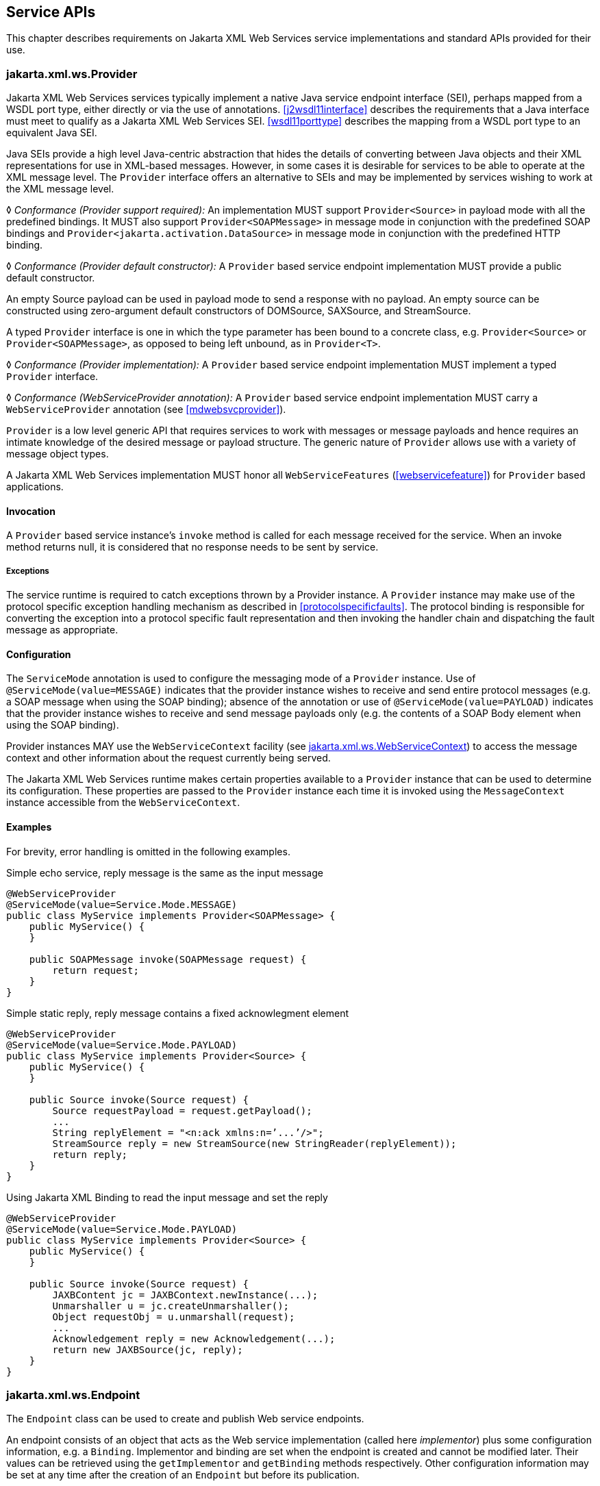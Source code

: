 //
// Copyright (c) 2020 Contributors to the Eclipse Foundation
//

[[serviceapis]]
== Service APIs

This chapter describes requirements on Jakarta XML Web Services service implementations
and standard APIs provided for their use.

[[providersvcapi]]
=== jakarta.xml.ws.Provider

Jakarta XML Web Services services typically implement a native Java service endpoint
interface (SEI), perhaps mapped from a WSDL port type, either directly
or via the use of annotations. <<j2wsdl11interface>> describes the
requirements that a Java interface must meet to qualify as a Jakarta XML Web Services SEI.
<<wsdl11porttype>> describes the mapping from a WSDL port type to
an equivalent Java SEI.

Java SEIs provide a high level Java-centric abstraction that hides the
details of converting between Java objects and their XML representations
for use in XML-based messages. However, in some cases it is desirable
for services to be able to operate at the XML message level. The
`Provider` interface offers an alternative to SEIs and may be
implemented by services wishing to work at the XML message level.

&#9674; _Conformance (Provider support required):_ An implementation MUST support
`Provider<Source>` in payload mode with all the predefined bindings. It
MUST also support `Provider<SOAPMessage>` in message mode in conjunction
with the predefined SOAP bindings and
`Provider<jakarta.activation.DataSource>` in message mode in conjunction
with the predefined HTTP binding.

&#9674; _Conformance (Provider default constructor):_ A `Provider` based service endpoint
implementation MUST provide a public default constructor.

An empty Source payload can be used in payload mode to send a response
with no payload. An empty source can be constructed using zero-argument
default constructors of DOMSource, SAXSource, and StreamSource.

A typed `Provider` interface is one in which the type parameter has been
bound to a concrete class, e.g. `Provider<Source>` or
`Provider<SOAPMessage>`, as opposed to being left unbound, as in
`Provider<T>`.

&#9674; _Conformance (Provider implementation):_
A `Provider` based service endpoint
implementation MUST implement a typed `Provider` interface.

&#9674; _Conformance (WebServiceProvider annotation):_
A `Provider` based service endpoint
implementation MUST carry a `WebServiceProvider` annotation (see
<<mdwebsvcprovider>>).

`Provider` is a low level generic API that requires services to work
with messages or message payloads and hence requires an intimate
knowledge of the desired message or payload structure. The generic
nature of `Provider` allows use with a variety of message object types.

A Jakarta XML Web Services implementation MUST honor all `WebServiceFeatures`
(<<webservicefeature>>) for `Provider` based applications.

[[invocation]]
==== Invocation

A `Provider` based service instance’s `invoke` method is called for each
message received for the service. When an invoke method returns null,
it is considered that no response needs to be sent by service.

[[exceptions]]
===== Exceptions

The service runtime is required to catch exceptions thrown by a Provider
instance. A `Provider` instance may make use of the protocol specific
exception handling mechanism as described in
<<protocolspecificfaults>>. The protocol binding is responsible for
converting the exception into a protocol specific fault representation
and then invoking the handler chain and dispatching the fault message as
appropriate.

[[configuration]]
==== Configuration

The `ServiceMode` annotation is used to configure the messaging mode of
a `Provider` instance. Use of `@ServiceMode(value=MESSAGE)` indicates
that the provider instance wishes to receive and send entire protocol
messages (e.g. a SOAP message when using the SOAP binding); absence of
the annotation or use of `@ServiceMode(value=PAYLOAD)` indicates that
the provider instance wishes to receive and send message payloads only
(e.g. the contents of a SOAP Body element when using the SOAP binding).

Provider instances MAY use the `WebServiceContext` facility (see
<<webservicecontext>>) to access the message context and other information
about the request currently being served.

The Jakarta XML Web Services runtime makes certain properties available to a `Provider`
instance that can be used to determine its configuration. These
properties are passed to the `Provider` instance each time it is invoked
using the `MessageContext` instance accessible from the
`WebServiceContext`.

[[examples-1]]
==== Examples

For brevity, error handling is omitted in the following examples.

[[simple-echo-service-reply-message-is-the-same-as-the-input-message]]
.Simple echo service, reply message is the same as the input message
[source,java,numbered]
-------------
@WebServiceProvider
@ServiceMode(value=Service.Mode.MESSAGE)
public class MyService implements Provider<SOAPMessage> {
    public MyService() {
    }

    public SOAPMessage invoke(SOAPMessage request) {
        return request;
    }
}
-------------

[[simple-static-reply-reply-message-contains-a-fixed-acknowlegment-element]]
.Simple static reply, reply message contains a fixed acknowlegment element
[source,java,numbered]
-------------
@WebServiceProvider
@ServiceMode(value=Service.Mode.PAYLOAD)
public class MyService implements Provider<Source> {
    public MyService() {
    }

    public Source invoke(Source request) {
        Source requestPayload = request.getPayload();
        ...
        String replyElement = "<n:ack xmlns:n=’...’/>";
        StreamSource reply = new StreamSource(new StringReader(replyElement));
        return reply;
    }
}
-------------

[[using-jaxb-to-read-the-input-message-and-set-the-reply]]
.Using Jakarta XML Binding to read the input message and set the reply
[source,java,numbered]
-------------
@WebServiceProvider
@ServiceMode(value=Service.Mode.PAYLOAD)
public class MyService implements Provider<Source> {
    public MyService() {
    }

    public Source invoke(Source request) {
        JAXBContent jc = JAXBContext.newInstance(...);
        Unmarshaller u = jc.createUnmarshaller();
        Object requestObj = u.unmarshall(request);
        ...
        Acknowledgement reply = new Acknowledgement(...);
        return new JAXBSource(jc, reply);
    }
}
-------------

[[endpointif]]
=== jakarta.xml.ws.Endpoint

The `Endpoint` class can be used to create and publish Web service
endpoints.

An endpoint consists of an object that acts as the Web service
implementation (called here __implementor__) plus some configuration
information, e.g. a `Binding`. Implementor and binding are set when the
endpoint is created and cannot be modified later. Their values can be
retrieved using the `getImplementor` and `getBinding` methods
respectively. Other configuration information may be set at any time
after the creation of an `Endpoint` but before its publication.

[[endpointfactusage]]
==== Endpoint Usage

Endpoints can be created using the following static methods on
`Endpoint`:

`*create(Object implementor)*`::
Creates and returns an `Endpoint` for the specified implementor. If the
implementor specifies a binding using the `jakarta.xml.ws.BindingType`
annotation it MUST be used else a default binding of SOAP 1.1 / HTTP
binding MUST be used.

`*create(Object implementor, WebServiceFeature ... features)*`::
Same as the above `create()` method. The created `Endpoint` is
configured with the web service features. These features override the
corresponding features that are specified in WSDL, if present.

`*create(String bindingID, Object implementor)*`::
Creates and returns an `Endpoint` for the specified binding and
implementor. If the bindingID is `null` and no binding information is
specified via the `jakarta.xml.ws.BindingType` annotation then a default
SOAP 1.1 / HTTP binding MUST be used.

`*create(String bindingID, Object implementor, WebServiceFeature ... features)*`::
Same as the above `create()` method. The created `Endpoint` is
configured with the web service features. These features override the
corresponding features that are specified in WSDL, if present.

`*publish(String address, Object implementor)*`::
Creates and publishes an `Endpoint` for the given implementor. The
binding is chosen by default based on the URL scheme of the provided
address (which must be a URL). If a suitable binding if found, the
endpoint is created then published as if the
`Endpoint.publish(String address)` method had been called. The created
`Endpoint` is then returned as the value of the method.

`*publish(String address, Object implementor, WebServiceFeature ... features)*`::
Same as the above `publish()` method. The created `Endpoint` is
configured with the web service features. These features override the
corresponding features that are specified in WSDL, if present.

These methods MUST delegate the creation of Endpoint to the
`jakarta.xml.ws.spi.Provider` SPI class (see <<spiprovider>>) by calling the
`createEndpoint` and `createAndPublishEndpoint` methods respectively.

An implementor object MUST be either an instance of a class annotated
with the `@WebService` annotation according to the rules in
<<j2wsdl11chap>> or an instance of a class annotated with the
`WebServiceProvider` annotation and implementing the `Provider`
interface (see <<providersvcapi>>).

The `publish(String,Object)` method is provided as a shortcut for the
common operation of creating and publishing an `Endpoint`. The following
code provides an example of its use:

[source,java,numbered]
-------------
// assume Test is an endpoint implementation class annotated with @WebService
Test test = new Test();
Endpoint e = Endpoint.publish("http://localhost:8080/test", test);
-------------

&#9674; _Conformance (Endpoint publish(String address, Object implementor) Method):_ The effect
of invoking the `publish` method on an `Endpoint` MUST be the same as
first invoking the `create` method with the binding ID appropriate to
the URL scheme used by the address, then invoking the
`publish(String address)` method on the resulting `endpoint`.

&#9674; _Conformance (Default Endpoint Binding):_ In the absence of a specified binding, if the
URL scheme for the address argument of the `Endpoint.publish` method is
"http" or "https" then an implementation MUST use the SOAP 1.1/HTTP
binding (see <<soapbindchap>>) as the binding for the newly
created endpoint.

&#9674; _Conformance (Other Bindings):_ An implementation MAY support using the
`Endpoint.publish` method with addresses whose URL scheme is neither
"http" nor "https".

The success of the `Endpoint.publish` method is conditional to the
presence of the appropriate permission as described in
<<endpointpublishpermission>>.

Endpoint implementors MAY use the `WebServiceContext` facility (see
<<webservicecontext>>) to access the message context and other information
about the request currently being served. Injection of the
`WebServiceContext`, if requested, MUST happen the first time the
endpoint is published. After any injections have been performed and
before any requests are dispatched to the implementor, the implementor
method which carries a `jakarta.annotation.PostConstruct` annotation, if
present, MUST be invoked. Such a method MUST satisfy the requirements
for lifecycle methods in Jakarta Annotations <<bib35>>.

[[endpointpublishing]]
==== Publishing

An `Endpoint` is in one of three states: not published (the default),
published or stopped. Published endpoints are active and capable of
receiving incoming requests and dispatching them to their implementor.
Non published endpoints are inactive. Stopped endpoint were in the
published until some time ago, then got stopped. Stopped endpoints
cannot be published again. Publication of an `Endpoint` can be achieved
by invoking one of the following methods:

`*publish(String address)*`::
Publishes the endpoint at the specified address (a URL). The address
MUST use a URL scheme compatible with the endpoint’s binding.
`*publish(Object serverContext)*`::
Publishes the endpoint using the specified server context. The server
context MUST contain address information for the resulting endpoint
and it MUST be compatible with the endpoint’s binding.

&#9674; _Conformance (Publishing over HTTP):_
If the `Binding` for an `Endpoint` is a SOAP (see
<<soapbindchap>>) or HTTP (see <<xmlbindchap>>) binding, then an
implementation MUST support publishing the `Endpoint` to a URL whose
scheme is either "http" or "https".

The WSDL contract for an endpoint is created dynamically based on the
annotations on the implementor class, the `Binding` in use and the set
of metadata documents specified on the endpoint (see <<endpointmetadata>>).

&#9674; _Conformance (WSDL Publishing):_
An `Endpoint` that uses the SOAP 1.1/HTTP binding (see
<<soapbindchap>>) MUST make its contract available as a WSDL 1.1 document
at the publishing address suffixed with "?WSDL" or "?wsdl".

An `Endpoint` that uses any other binding defined in this specification
in conjunction with the HTTP transport SHOULD make its contract
available using the same convention. It is RECOMMENDED that an
implementation provide a way to access the contract for an endpoint even
when the latter is published over a transport other than HTTP.

The success of the two `Endpoint.publish` methods described above is
conditional to the presence of the appropriate permission as described
in <<endpointpublishpermission>>.

Applications that wish to modify the configuration information (e.g. the
metadata) for an `Endpoint` must make sure the latter is in the
not-published state. Although the various setter methods on `Endpoint`
must always store their arguments so that they can be retrieved by a
later invocation of a getter, the changes they entail may not be
reflected on the endpoint until the next time it is published. In other
words, the effects of configuration changes on a currently published
endpoint are undefined.

The `stop` method can be used to stop publishing an endpoint. A stopped
endpoint may not be restarted. It is an error to invoke a `publish`
method on a stopped endpoint. After the `stop` method returns, the
runtime MUST NOT dispatch any further invocations to the endpoint’s
implementor.

An `Endpoint` will be typically invoked to serve concurrent requests, so
its implementor should be written so as to support multiple threads. The
`synchronized` keyword may be used as usual to control access to
critical sections of code. For finer control over the threads used to
dispatch incoming requests, an application can directly set the executor
to be used, as described in <<endpointexecutor>>.

[[example-4]]
===== Example

The following example shows the use of the `publish(Object)` method
using a hypothetical HTTP server API that includes the `HttpServer` and
`HttpContext` classes.

[source,java,numbered]
-------------
// assume Test is an endpoint implementation class annotated with @WebService
Test test = new Test();
HttpServer server = HttpServer.create(new InetSocketAddress(8080),10);
server.setExecutor(Executor.newFixedThreadPool(10));
server.start();
HttpContext context = server.createContext("/test");
Endpoint endpoint = Endpoint.create(SOAPBinding.SOAP11HTTP_BINDING, test);
endpoint.publish(context);
-------------

Note that the specified server context uses its own executor mechanism.
At runtime then, any other executor set on the `Endpoint` instance would
be ignored by the Jakarta XML Web Services implementation.

[[endpointpublishpermission]]
==== Publishing Permission

For security reasons, administrators may want to restrict the ability of
applications to publish Web service endpoints. To this end, Jakarta XML Web Services
defines a new permission class, `jakarta.xml.ws.WebServicePermission`, and
one named permission, `publishEndpoint`.

&#9674; __Conformance (Checking __``__publishEndpoint__``__ Permission):__
When any of the `publish`
methods defined by the `Endpoint` class are invoked, an implementation
MUST check whether a `SecurityManager` is installed with the
application. If it is, implementations MUST verify that the application
has the `WebServicePermission` identified by the target name
`publishEndpoint` before proceeding. If the permission is not granted,
implementations MUST NOT publish the endpoint and they MUST throw a
`java.lang.SecurityException`.

[[endpointmetadata]]
==== Endpoint Metadata

A set of metadata documents can be associated with an `Endpoint` by
means of the `setMetadata(List<Source>)` method. By setting the metadata
of an `Endpoint`, an application can bypass the automatic generation of
the endpoint’s contract and specify the desired contract directly. This
way it is possible, e.g., to make sure that the WSDL or XML Schema
document that is published contains information that cannot be
represented using built-in Java annotations (see <<metadata>>).

&#9674; _Conformance (Required Metadata Types):_ An implementation MUST support WSDL 1.1 and
XML Schema 1.0 documents as metadata.

&#9674; _Conformance (Unknown Metadata):_ An implementation MUST ignore metadata documents
whose type it does not recognize.

When specifying a list of documents as metadata, an application may need
to establish references between them. For instance, a WSDL document may
import one or more XML Schema documents. In order to do so, the
application MUST use the `systemId` property of the
`javax.xml.transform.Source` class by setting its value to an absolute
URI that uniquely identifies it among all supplied metadata documents,
then using the given URI in the appropriate construct (e.g.
`wsdl:import` or `xsd:import`).

[[endpointcontract]]
==== Determining the Contract for an Endpoint

This section details how the annotations on the endpoint implementation
class and the metadata for an endpoint instance are used at publishing
time to create a contract for the endpoint.

Both the `WebService` and `WebServiceProvider` annotations define a
`wsdlLocation` annotation element which can be used to point to the
desired WSDL document for the endpoint. If such an annotation element is
present on the endpoint implementation class and has a value other than
the default one (i.e. it is not the empty string), then a Jakarta XML Web Services
implementation MUST use the document referred to from the `wsdlLocation`
annotation element to determine the contract, according to the rules in
<<usingwsdllocationandmetadata>>.

In addition to the case in which the `Endpoint` API is explicitly used,
the requirements in this section are also applicable to the publishing
of an endpoint via declarative means, e.g. in a servlet container. In
this case, there may not be an equivalent for the notion of metadata as
described in <<endpointmetadata>>. In such an occurrence, the rules in
this section MUST be applied using an empty set of metadata documents as
the metadata for the endpoint.

In the context of the Jakarta EE Platform, Jakarta Enterprise Web Services <<bib17>>
defines deployment descriptor elements that may be used to
override the value of the `wsdlLocation` annotation element. Please
refer to that specification for more details.

As we specify additional rules to be used in determining the contract
for an endpoint, we distinguish two cases: that of a SEI-based endpoint
(i.e. an endpoint that is annotated with a `WebService` annotation) and
that of a Provider-based endpoint.

[[contractseiendpoints]]
===== SEI-based Endpoints

For publishing to succeed, a SEI-based endpoint MUST have an associated
contract.

If the `wsdlLocation` annotation element is the empty string, then a
Jakarta XML Web Services implementation must obey the following rules, depending on the
binding used by the endpoint:

SOAP 1.1/HTTP Binding::
A Jakarta XML Web Services implementation MUST generate a WSDL description for the
endpoint based on the rules in <<usingwsdllocationandmetadata>>
below.
SOAP 1.2/HTTP Binding::
A Jakarta XML Web Services implementation MUST NOT generate a WSDL description for the
endpoint.
HTTP Binding::
A Jakarta XML Web Services implementation MUST NOT generate a WSDL description for the
endpoint.
Any Implementation-Specific Binding::
A Jakarta XML Web Services implementation MAY generate a WSDL description for the
endpoint.

[NOTE]
.Note
====
_This requirements guarantee that future versions of this specification
may mandate support for additional WSDL binding in conjunction with the
predefined binding identifiers without negatively affecting existing
applications._
====

A generated contract MUST follow the rules in <<j2wsdl11chap>> and
those in the Jakarta XML Binding specification <<bib39>>.

[[contractproviderendpoints]]
===== Provider-based Endpoints

Provider-based endpoints SHOULD have a non-empty `wsdlLocation` pointing
to a valid WSDL description of the endpoint.

If the `wsdlLocation` annotation element is the empty string, then a
Jakarta XML Web Services implementation MUST NOT generate a WSDL description for the
endpoint.

[[usingwsdllocationandmetadata]]
===== Use of `@WebService(wsdlLocation)` and Metadata

A WSDL document contains two different kinds of information: abstract
information (i.e. portTypes and any schema-related information) which
affects the format of the messages and the data being exchanged, and
binding-related one (i.e. bindings and ports) which affects the choice
of protocol and transport as well as the on-the-wire format of the
messages. Annotations (see <<metadata>>) are provided to capture the
former aspects but not the latter. (The `@SOAPBinding` annotation is a
bit of a hybrid, because it captures the signature-related aspects of
the `soap:binding` binding extension in WSDL 1.1.)

At runtime, annotations must be followed for all the abstract aspects of
an interaction, but binding information has to come from somewhere else.
Although the choice of binding is made at the time an endpoint is
created, this specification does not attempt to capture all possible
binding properties in its APIs, since the extensibility of WSDL would
make it a futile exercise. Rather, when an endpoint is published, a
description for it, if present, is consulted to determine binding
information, using the `wsdl:service` and `wsdl:port` qualified names as
a key.

In terms of priority, the description specified using the `wsdlLocation`
annotation element, if present, comes first, and the metadata documents
are secondary. In the absence of a non-empty, non-default `wsdlLocation`
annotation element, the metadata documents are consulted to identify as
many description components as possible that can be reused when
producing the contract for the endpoint.

There are some restrictions on the packaging of the description and any
associated metadata documents. The goal of these restrictions is to make
it possible to publish an endpoint without forcing a Jakarta XML Web Services
implementation to retrieve, store and patch multiple documents from
potentially remote sites.

The value of the `wsdlLocation` annotation element on an endpoint
implementation class, if any, MUST be a relative URL. The document it
points to MUST be packaged with the application. Moreover, it MUST
follow the requirements in <<applicationspecifiedservice>> below
("Application-specified Service").

In the Java SE platform, relative URLs are treated as resources. When
running on the Jakarta EE platform, the dispositions in the Jakarta
Enterprise Web Services specification apply.

For ease of identification, let’s call this document the "root
description document", to distinguish it from any WSDL documents it
might import.

At publishing time, a Jakarta XML Web Services implementation MUST patch the endpoint
address in the root description document to match the actual address the
endpoint is deployed at.

In order to state the requirements for patching the locations of any
`wsdl:import`-ed or `xsd:import`-ed documents, let’s define a document
as being _local_ if and only if

. it is the root description document, or
. it is reachable from a local document via an import statement whose
location is either a relative URL or an absolute URL for which there is
a corresponding metadata document (i.e. a `Source` object which is a
member of the list of metadata documents and whose `systemId` property
is equal to the URL in question).

A Jakarta XML Web Services implementation MUST patch the location attributes of all
`wsdl:import` and `xsd:import` statement in local documents that point
to local documents. An implementation MUST NOT patch any other location
attributes.

Please note that, although the catalog facility (see <<catalogfacility>>)
is used to resolve any absolute URLs encountered while processing the
root description document or any documents transitively reachable from
it via `wsdl:import` and `xsd:import` statements, those absolute URLs
will not be rewritten when the importing document is published, since
documents resolved via the catalog are not considered local, even if the
catalog maps them to resources packaged with the application.

In what follows, for better readability, the term "metadata document"
should be interpreted as also covering the description document pointed
to by the `wsdlLocation` annotation element (if any), while keeping in
mind the processing rules in the preceding paragraphs.

As a guideline, the generated contract must reuse as much as possible
the set of metadata documents provided by the application. In order to
simplify an implementor’s task, this specification requires that only a
small number of well-defined scenarios in which the application provides
metadata documents be supported.

Implementations MAY support other use cases, but they MUST follow the
general rule that any application-provided metadata element takes
priority over an implementation-generated one, with the exception of the
overriding of a port address.

For instance, if the application-provided metadata contains a definition
for portType _foo_ that in no case should the Jakarta XML Web Services implementation
create its own _foo_ portType to replace the one provided by the
application in the final contract for the endpoint.

The exception to using a metadata document as supplied by the
application without any modifications is the address of the `wsdl:port`
for the endpoint, which MUST be overridden so as to match the address
specified as an argument to the `publish` method or the one implicit in
a server context.

When publishing the main WSDL document for an endpoint, an
implementation MUST ensure that all references between documents are
correct and resolvable. This may require remapping the metadata
documents to URLs different from those set as their `systemId` property.
The renaming MUST be consistent, in that the "imports" and
"includes" relationships existing between documents when the metadata
was supplied to the endpoint MUST be respected at publishing time.
Moreover, the same metadata document SHOULD NOT be published at
multiple, different URLs.

When resolving URI references to other documents when processing
metadata documents or any of the documents they may transitively
reference, a Jakarta XML Web Services implementation MUST use the catalog facility defined
in <<catalogfacility>>, except when there is a metadata document
whose system id matches the URI in question. In other words, metadata
documents have priority over catalog-based mappings.

The scenarios which are required to be supported are the following:

[[applicationspecifiedservice]]
===== Application-specified Service

One of the metadata documents, say *D*, contains a definition for a WSDL
service whose qualified name , say *S*, matches that specified by the
endpoint being published. In this case, a Jakarta XML Web Services implementation MUST use
*D* as the service description. No further generation of
contract-related artifacts may occur.

[id="endpprops"]
.Standard `Endpoint` properties.
[cols=,,options="header"]
|==================================
|Name |Type |Description
3+|`*jakarta.xml.ws.wsdl*`
| `.service`   |QName  |Specifies the qualified name of the service.
| `.port`      |QName  |Specifies the qualified name of the port.
|==================================

The implementation MUST also
override the port address in *D* and the `location` and `schemaLocation`
attributes as detailed in the preceding paragraphs. It is an error if
more than one metadata document contains a definition for the
sought-after service *S*.

[[application-specified-porttype]]
===== Application-specified PortType

No metadata document contains a definition for the sought-after service
*S*, but a metadata document, say *D*, contains a definition for the
WSDL portType whose qualified name, say *P*, matches that specified by
the endpoint being published. In this case, a Jakarta XML Web Services implementation MUST
create a new description for *S*, including an appropriate WSDL binding
element referencing portType *P*. The metadata document *D* MUST be
imported/included so that the published contract uses the definition of
*P* provided by *D*. No schema generation occurs,as *P* is assumed to
embed or import schema definitions for all the types/elements it
requires. Like in the previous case, the implementation MUST override
any `location` and `schemaLocation` attributes. It is an error if more
than one metadata document contains a definition for the sought-after
portType *P*.

[[application-specified-schema-or-no-metadata]]
===== Application-specified Schema or No Metadata

No metadata document contains a definition for the sought-after service
*S* and portType *P*. In this case, a Jakarta XML Web Services implementation MUST
generate a complete WSDL for *S*. When it comes to generating a schema
for a certain target namespace, say *T*, the implementation MUST reuse
the schema for *T* among the available metadata documents, if any. Like
in the preceding case, the implementation MUST override any
`schemaLocation` attributes. It is an error if more than one schema
documents specified as metadata for the endpoint attempt to define
components in a namespace *T* used by the endpoint.

[NOTE]
.Note
====
_The three scenarios described above cover several applicative use cases.
The first one represents an application that has full control over all
aspects of the contract. The Jakarta XML Web Services runtime just uses what the
application provided, with a minimum of adjustments to ensure
consistency. The second one corresponds to an application that defines
all abstract aspects of the WSDL, i.e. portType(s) and schema(s),
leaving up to the Jakarta XML Web Services runtime to generate the concrete portions of
the contract. Finally, the third case represents an application that
uses one or more well-known schema(s), possibly taking advantage of lots
of facets/constraints that Jakarta XML Binding cannot capture, and wants to reuse it
as-is, leaving all the WSDL-specific aspects of the contract up to the
runtime. This use case also covers an application that does not specify
any metadata, leaving WSDL and schema generation up to the Jakarta XML Web Services (and
Jakarta XML Binding) implementation._
====

[[endpointproperties]]
==== Endpoint Properties

An `Endpoint` has an associated set of properties that may be read and
written using the `getProperties` and `setProperties` methods
respectively.

<<endpprops>> lists the set of standard `Endpoint`
properties.

When present, the WSDL-related properties override the values specified
using the `WebService` and `WebServiceProvider` annotations. This
functionality is most useful with provider objects (see
<<mdwebsvcprovider>>), since the latter are naturally more suited to a
more dynamic usage. For instance, an application that publishes a
provider endpoint can decide at runtime which web service to impersonate
by using a combination of metadata documents and the properties
described in this section.

[[endpointexecutor]]
==== Executor

`Endpoint` instances can be configured with a
`java.util.concurrent.Executor`. The executor will then be used to
dispatch any incoming requests to the application. The `setExecutor` and
`getExecutor` methods of `Endpoint` can be used to modify and retrieve
the executor configured for a service.

&#9674; _Conformance (Use of Executor):_ If an executor object is successfully set on an
`Endpoint` via the `setExecutor` method, then an implementation MUST use
it to dispatch incoming requests upon publication of the `Endpoint` by
means of the `publish(String address)` method. If publishing is carried
out using the `publish(Object serverContext)`) method, an implementation
MAY use the specified executor or another one specific to the server
context being used.

&#9674; _Conformance (Default Executor):_ If an executor has not been set on an `Endpoint`, an
implementation MUST use its own executor, a
`java.util.concurrent.ThreadPoolExecutor` or analogous mechanism, to
dispatch incoming requests.

[[epr5]]
==== jakarta.xml.ws.EndpointReference

The following methods can be used on a published `Endpoint` to retrieve
an `jakarta.xml.ws.EndpointReference` for the `Endpoint` instance.

`*getEndpointReference(List<Element> referenceParameters)*`::
Creates and returns and `jakarta.xml.ws.EndpointReference` for a
published `Endpoint`. If the binding is SOAP 1.1/HTTP or SOAP
1.2/HTTP, then a `jakarta.xml.ws.wsaddressing.W3CEndpointReference` MUST
be returned. A returned `W3CEndpointReference` MUST also contain the
specified `referenceParameters`. An implementation MUST throw a
`jakarta.xml.ws.WebServiceException` if the `Endpoint` instance has not
been published. An implementation MUST throw
`java.lang.UnsupportedOperationException` if the `Endpoint` instance
uses the XML/HTTP binding.
`*getEndpointReference(Class<T> clazz, List<Element> referenceParameters)*`::
Creates and returns and `jakarta.xml.ws.EndpointReference` of type
`clazz` for a published `Endpoint` instance. If `clazz` is of type
`jakarta.xml.ws.wsaddressing.W3CEndpointReference`, then the returned
`W3CEndpointReference` MUST contain the specified
`referenceParameters`. An implementation MUST throw a
`jakarta.xml.ws.WebServiceException` if the `Endpoint` instance has not
been published. If the Class `clazz` is not a subclass of
`EndpointReference` or the `Endpoint` implementation does not support
`EndpointReferences` of type `clazz` a
`jakarta.xml.ws.WebServiceException` MUST be thrown. An implementation
MUST throw `java.lang.UnsupportedOperationException` if the `Endpoint`
instance uses the XML/HTTP binding.

&#9674; __Conformance (__``__Endpoint__``__’s __``__W3CEndpointReference__``__):__
The returned `W3EndpointReference`
MUST contain `wsam:ServiceName` and `wsam:ServiceName[@EndpointName]` as
per Addressing 1.0 - Metadata<<bib27>>. The
`wsam:InterfaceName` MAY be present in the `W3CEndpointReference`. If
there is an associated WSDL, then the WSDL location MUST be referenced
using `wsdli:wsdlLocation` in the `W3CEndpointReference`’s
`wsa:Metadata`.

[[webservicecontext]]
=== jakarta.xml.ws.WebServiceContext

The `jakarta.xml.ws.WebServiceContext` interface makes it possible for an
endpoint implementation object and potentially any other objects that
share its execution context to access information pertaining to the
request being served.

The result of invoking any methods on the `WebServiceContext` of a
component outside the invocation of one of its web service methods is
undefined. An implementation SHOULD throw a
`java.lang.IllegalStateException` if it detects such a usage.

The `WebServiceContext` is treated as an injectable resource that can be
set at the time an endpoint is initialized. The `WebServiceContext`
object will then use thread-local information to return the correct
information regardless of how many threads are concurrently being used
to serve requests addressed to the same endpoint object.

In Java SE, the resource injection denoted by the `WebServiceContext`
annotation is REQUIRED to take place only when the annotated class is an
endpoint implementation class.

The following code shows a simple endpoint implementation class which
requests the injection of its `WebServiceContext`:

[source,java,numbered]
-------------
@WebService
public class Test {
    @Resource
    private WebServiceContext context;

    public String reverse(String inputString) { ... }
}
-------------

The `jakarta.annotation.Resource` annotation defined by Jakarta Annotations <<bib35>>
is used to request injection of the `WebServiceContext`. The
following constraints apply to the annotation elements of a `Resource`
annotation used to inject a `WebServiceContext`:

* The `type` element MUST be either `java.lang.Object` (the default) or
`jakarta.xml.ws.WebServiceContext`. If the former, then the resource MUST
be injected into a field or a method. In this case, the type of the
field or the type of the JavaBeans property defined by the method MUST
be `jakarta.xml.ws.WebServiceContext`.
* The `authenticationType`, `shareable` elements, if they appear, MUST
have their respective default values.

The above restriction on `type` guarantees that a resource type of
`WebServiceContext` is either explicitly stated or can be inferred from
the annotated field/method declaration. Moreover, the field/method type
must be assignable from the type described by the annotation’s `type`
element.

When running on the Java SE platform, the `name` and `mappedName`
elements are ignored. As a consequence, on Java SE there is no point in
declaring a resource of type `WebServiceContext` on the endpoint class
itself (instead of one of its fields/methods), since it won’t be
accessible at runtime via JNDI.

When running on the Jakarta EE platform, resources of type
`WebServiceContext` are treated just like all other injectable resources
there and are subject to the constraints prescribed by the platform
specification <<bib36>>.

An endpoint implementation can retrieve an
`jakarta.xml.ws.EndpointReference` for the endpoint using
`getEndpointReference(List<Element> referenceParameters)`, and
`getEndpointReference( Class<T> clazz, List<Element> referenceParameters)`
methods. These methods have the same semantics as the
`Endpoint.getEndpointReference()` methods specified in the <<epr5>>.

[NOTE]
.Note
====
__When using method-based injection, it is recommended that the method be
declared as non-public, otherwise it will be exposed as a web service
operation. Alternatively, the method can be marked with the
__``__@WebMethod(exclude=true)__``__ annotation to ensure it will not
be part of the generated portType for the service.__
====

[[messagecontext]]
==== MessageContext

The message context made available to endpoint instances via the
`WebServiceContext` acts as a restricted window on to the
`MessageContext` of the inbound message following handler execution (see <<handfmwk>>).
The restrictions are as follows:

* Only properties whose scope is `APPLICATION` are visible using a
`MessageContext` obtained from a `WebServiceContext`; the `get` method
returns `null` for properties with `HANDLER` scope, the `Set` returned
by `keySet` only includes properties with `APPLICATION` scope.
* New properties set in the context are set in the underlying
`MessageContext` with `APPLICATION` scope.
* An attempt to set the value of property whose scope is `HANDLER` in
the underlying `MessageContext` results in an `IllegalArgumentException`
being thrown.
* Only properties whose scope is `APPLICATION` can be removed using the
context. An attempt to remove a property whose scope is `HANDLER` in the
underlying `MessageContext` results in an `IllegalArgumentException`
being thrown.
* The `Map.putAll` method can be used to insert multiple properties at
once. Each property is inserted individually, each insert operation
being carried out as if enclosed by a try/catch block that traps any
`IllegalArgumentException`. Consequently, `putAll` is not atomic: it
silently ignores properties whose scope is `HANDLER` and it never throws
an `IllegalArgumentException`.

The `MessageContext` is used to store handlers information between
request and response phases of a message exchange pattern, restricting
access to context properties in this way ensures that endpoint
implementations can only access properties intended for their use.

[[w3cendpointreferencebuilder]]
=== jakarta.xml.ws.wsaddressing.W3CEndpointReferenceBuilder

Occasionally it is necessary for one application component to create an
`EndpointReference` for another web service endpoint. The
`W3CEndpointReferenceBuilder` class provides a standard API for creating
`W3CEndpointReference` instances for web service endpoints.

&#9674; _Conformance (Building W3CEndpointReference):_ `W3CEndpointReferenceBuilder.build()`
method MUST construct an `EndpointReference` as per the Addressing 1.0 -
Metadata<<bib27>>.
